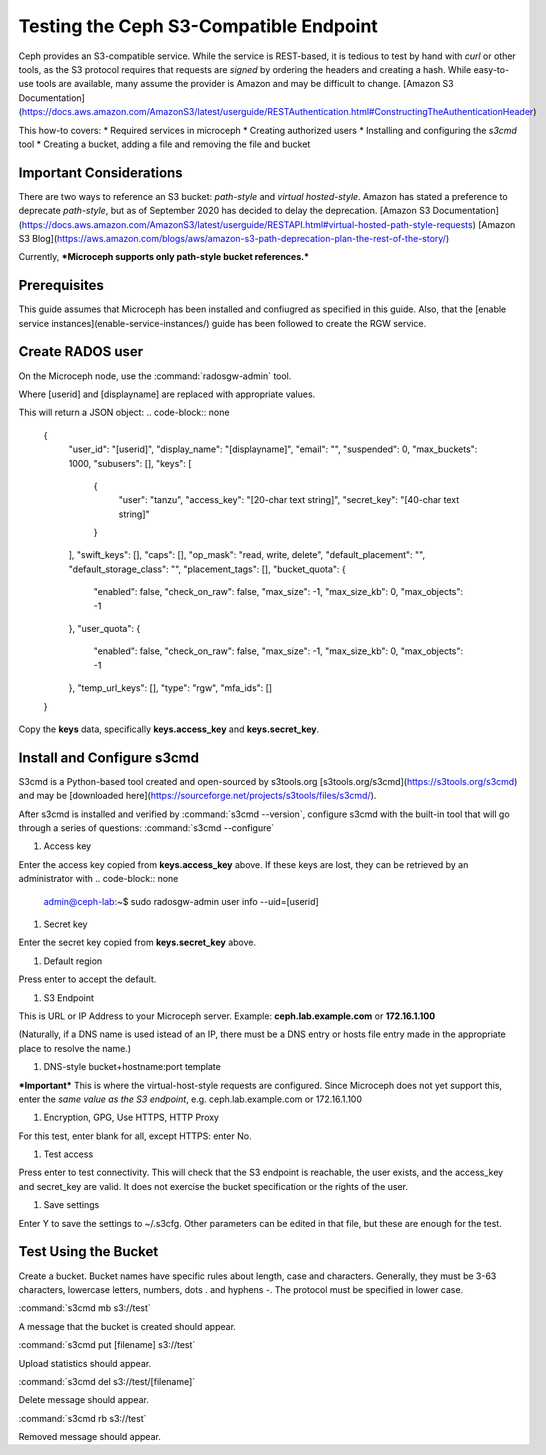 =======================================
Testing the Ceph S3-Compatible Endpoint
=======================================

Ceph provides an S3-compatible service. While the service is REST-based, it 
is tedious to test by hand with `curl` or other tools, as the S3 protocol 
requires that requests are *signed* by ordering the headers and creating a 
hash. While easy-to-use tools are available, many assume the provider is Amazon
and may be difficult to change. 
[Amazon S3 Documentation](https://docs.aws.amazon.com/AmazonS3/latest/userguide/RESTAuthentication.html#ConstructingTheAuthenticationHeader)

This how-to covers:
* Required services in microceph
* Creating authorized users
* Installing and configuring the `s3cmd` tool
* Creating a bucket, adding a file and removing the file and bucket

Important Considerations
------------------------

There are two ways to reference an S3 bucket: *path-style* and *virtual
hosted-style*. Amazon has stated a preference to deprecate *path-style*,
but as of September 2020 has decided to delay the deprecation.
[Amazon S3 Documentation](https://docs.aws.amazon.com/AmazonS3/latest/userguide/RESTAPI.html#virtual-hosted-path-style-requests)
[Amazon S3 Blog](https://aws.amazon.com/blogs/aws/amazon-s3-path-deprecation-plan-the-rest-of-the-story/)

Currently, ***Microceph supports only path-style bucket references.*** 

Prerequisites
------------

This guide assumes that Microceph has been installed and confiugred as
specified in this guide. Also, that the [enable service instances](enable-service-instances/)
guide has been followed to create the RGW service.

Create RADOS user
-----------------

On the Microceph node, use the :command:`radosgw-admin` tool.

.. code-block:: none
   admin@ceph-lab:~$ sudo radosgw-admin user create --uid=[userid] --display-name="[displayname]"

Where [userid] and [displayname] are replaced with appropriate values.

This will return a JSON object:
.. code-block:: none
   {
      "user_id": "[userid]",
      "display_name": "[displayname]",
      "email": "",
      "suspended": 0,
      "max_buckets": 1000,
      "subusers": [],
      "keys": [
         {
               "user": "tanzu",
               "access_key": "[20-char text string]",
               "secret_key": "[40-char text string]"
         }
      ],
      "swift_keys": [],
      "caps": [],
      "op_mask": "read, write, delete",
      "default_placement": "",
      "default_storage_class": "",
      "placement_tags": [],
      "bucket_quota": {
         "enabled": false,
         "check_on_raw": false,
         "max_size": -1,
         "max_size_kb": 0,
         "max_objects": -1
      },
      "user_quota": {
         "enabled": false,
         "check_on_raw": false,
         "max_size": -1,
         "max_size_kb": 0,
         "max_objects": -1
      },
      "temp_url_keys": [],
      "type": "rgw",
      "mfa_ids": []
   }

Copy the **keys** data, specifically **keys.access_key** and **keys.secret_key**.

Install and Configure s3cmd
---------------------------

S3cmd is a Python-based tool created and open-sourced by s3tools.org [s3tools.org/s3cmd](https://s3tools.org/s3cmd)
and may be [downloaded here](https://sourceforge.net/projects/s3tools/files/s3cmd/).

After s3cmd is installed and verified by :command:`s3cmd --version`, configure 
s3cmd with the built-in tool that will go through a series of questions:
:command:`s3cmd --configure`

1. Access key

Enter the access key copied from **keys.access_key** above. If these keys are 
lost, they can be retrieved by an administrator with
.. code-block:: none
   admin@ceph-lab:~$ sudo radosgw-admin user info --uid=[userid]

1. Secret key

Enter the secret key copied from **keys.secret_key** above.

1. Default region

Press enter to accept the default.

1. S3 Endpoint

This is URL or IP Address to your Microceph server. Example: **ceph.lab.example.com**
or **172.16.1.100**

(Naturally, if a DNS name is used istead of an IP, there must be a DNS entry or
hosts file entry made in the appropriate place to resolve the name.)

1. DNS-style bucket+hostname:port template

***Important*** This is where the virtual-host-style requests are configured.
Since Microceph does not yet support this, enter the *same value as the S3 
endpoint*, e.g. ceph.lab.example.com or 172.16.1.100

1. Encryption, GPG, Use HTTPS, HTTP Proxy

For this test, enter blank for all, except HTTPS: enter No.

1. Test access

Press enter to test connectivity. This will check that the S3 endpoint is 
reachable, the user exists, and the access_key and secret_key are valid.
It does not exercise the bucket specification or the rights of the user.

1. Save settings

Enter Y to save the settings to ~/.s3cfg. Other parameters can be edited
in that file, but these are enough for the test.


Test Using the Bucket
---------------------

Create a bucket. Bucket names have specific rules about length, case and 
characters. Generally, they must be 3-63 characters, lowercase letters, 
numbers, dots . and hyphens -. The protocol must be specified in lower
case.

:command:`s3cmd mb s3://test`

A message that the bucket is created should appear.

:command:`s3cmd put [filename] s3://test`

Upload statistics should appear.

:command:`s3cmd del s3://test/[filename]`

Delete message should appear.

:command:`s3cmd rb s3://test`

Removed message should appear.


.. LINKS

.. _Manager service: https://docs.ceph.com/en/latest/mgr/
.. _Monitor service: https://docs.ceph.com/en/latest/man/8/ceph-mon/
.. _Metadata service: https://docs.ceph.com/en/latest/man/8/ceph-mds/
.. _RADOS Gateway service: https://docs.ceph.com/en/latest/radosgw/
